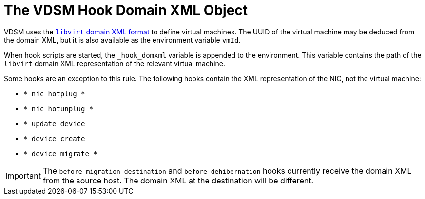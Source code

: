 :_content-type: CONCEPT
[id="VDSM_hooks_domain_xml"]
= The VDSM Hook Domain XML Object

VDSM uses the link:https://libvirt.org/formatdomain.html[`libvirt` domain XML format] to define virtual machines. The UUID of the virtual machine may be deduced from the domain XML, but it is also available as the environment variable `vmId`.

When hook scripts are started, the `_hook_domxml` variable is appended to the environment. This variable contains the path of the `libvirt` domain XML representation of the relevant virtual machine.

Some hooks are an exception to this rule. The following hooks contain the XML representation of the NIC, not the virtual machine:

* `\*\_nic_hotplug_*`
* `\*\_nic_hotunplug_*`
* `*_update_device`
* `*_device_create`
* `\*\_device_migrate_*`

//Although the above looks like exposed markup when rendered, it is supposed to be that way; see the 4.1 version.

[IMPORTANT]
====
The `before_migration_destination` and `before_dehibernation` hooks currently receive the domain XML from the source host. The domain XML at the destination will be different.
====
